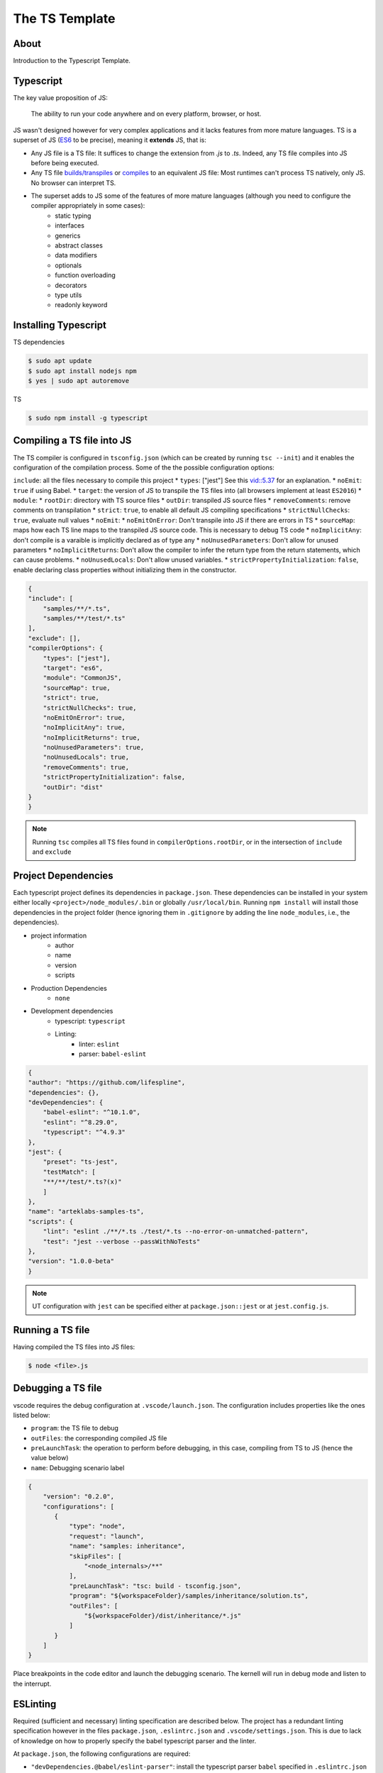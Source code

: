 The TS Template
===============

About
-----

Introduction to the Typescript Template.

Typescript
----------

The key value proposition of JS:

   The ability to run your code anywhere and on every platform, browser, or host.

JS wasn't designed however for very complex applications and it lacks features from more mature languages. TS is a superset of JS (`ES6 <https://www.ecma-international.org/ecma-262/6.0/>`_ to be precise), meaning it **extends** JS, that is:

* Any JS file is a TS file: It suffices to change the extension from `.js` to `.ts`. Indeed, any TS file compiles into JS before being executed.
* Any TS file `builds/transpiles <https://babeljs.io/>`_ or `compiles <https://www.typescriptlang.org/download>`_ to an equivalent JS file: Most runtimes can't process TS natively, only JS. No browser can interpret TS.
* The superset adds to JS some of the features of more mature languages (although you need to configure the compiler appropriately in some cases):
   * static typing
   * interfaces
   * generics
   * abstract classes
   * data modifiers
   * optionals
   * function overloading
   * decorators
   * type utils
   * readonly keyword


Installing Typescript
---------------------

TS dependencies

.. code:: shell

   $ sudo apt update
   $ sudo apt install nodejs npm
   $ yes | sudo apt autoremove

TS

.. code:: shell

   $ sudo npm install -g typescript

Compiling a TS file into JS
---------------------------

The TS compiler is configured in ``tsconfig.json`` (which can be created by running ``tsc --init``) and it enables the configuration of the compilation process. Some of the the possible configuration options:

``include``: all the files necessary to compile this project
* ``types``: ["jest"] See this `vid::5.37 <https://www.youtube.com/watch?v=6oHy58OOQkA>`_ for an explanation.
* ``noEmit``: ``true`` if using Babel.
* ``target``: the version of JS to transpile the TS files into (all browsers implement at least ``ES2016``)
* ``module``: 
* ``rootDir``: directory with TS source files
* ``outDir``: transpiled JS source files
* ``removeComments``: remove comments on transpilation
* ``strict``: ``true``, to enable all default JS compiling specifications
* ``strictNullChecks``: ``true``, evaluate null values
* ``noEmit``: 
* ``noEmitOnError``: Don't transpile into JS if there are errors in TS
* ``sourceMap``: maps how each TS line maps to the transpiled JS source code. This is necessary to debug TS code
* ``noImplicitAny``: don't compile is a varaible is implicitly declared as of type any
* ``noUnusedParameters``: Don't allow for unused parameters
* ``noImplicitReturns``: Don't allow the compiler to infer the return type from the return statements, which can cause problems.
* ``noUnusedLocals``: Don't allow unused variables.
* ``strictPropertyInitialization``: ``false``, enable declaring class properties without initializing them in the constructor.

.. code-block:: json

   {
   "include": [
       "samples/**/*.ts",
       "samples/**/test/*.ts"
   ],
   "exclude": [],
   "compilerOptions": {
       "types": ["jest"],
       "target": "es6",
       "module": "CommonJS",
       "sourceMap": true,
       "strict": true,
       "strictNullChecks": true,
       "noEmitOnError": true,
       "noImplicitAny": true,
       "noImplicitReturns": true,
       "noUnusedParameters": true,
       "noUnusedLocals": true,
       "removeComments": true,
       "strictPropertyInitialization": false,
       "outDir": "dist"
   }
   }


.. note::

   Running ``tsc`` compiles all TS files found in ``compilerOptions.rootDir``, or in the intersection of ``include`` and ``exclude``


Project Dependencies
--------------------

Each typescript project defines its dependencies in ``package.json``. These dependencies can be installed in your system either locally ``<project>/node_modules/.bin`` or globally ``/usr/local/bin``. Running ``npm install`` will install those dependencies in the project folder (hence ignoring them in ``.gitignore`` by adding the line ``node_modules``, i.e., the dependencies).

* project information
    * author
    * name
    * version
    * scripts
* Production Dependencies
    * ``none``
* Development dependencies
    * typescript: ``typescript``
    * Linting:
        * linter: ``eslint``
        * parser: ``babel-eslint``


.. code-block:: json

    {
    "author": "https://github.com/lifespline",
    "dependencies": {},
    "devDependencies": {
        "babel-eslint": "^10.1.0",
        "eslint": "^8.29.0",
        "typescript": "^4.9.3"
    },
    "jest": {
        "preset": "ts-jest",
        "testMatch": [
        "**/**/test/*.ts?(x)"
        ]
    },
    "name": "arteklabs-samples-ts",
    "scripts": {
        "lint": "eslint ./**/*.ts ./test/*.ts --no-error-on-unmatched-pattern",
        "test": "jest --verbose --passWithNoTests"
    },
    "version": "1.0.0-beta"
    }

.. note::

   UT configuration with ``jest`` can be specified either at ``package.json::jest`` or at ``jest.config.js``.

Running a TS file
-----------------

Having compiled the TS files into JS files:

.. code:: shell

   $ node <file>.js

Debugging a TS file
-------------------

vscode requires the debug configuration at ``.vscode/launch.json``. The configuration includes properties like the ones listed below:

* ``program``: the TS file to debug
* ``outFiles``: the corresponding compiled JS file 
* ``preLaunchTask``: the operation to perform before debugging, in this case, compiling from TS to JS (hence the value below)
* ``name``: Debugging scenario label

.. code-block:: json

   {
       "version": "0.2.0",
       "configurations": [
          {
              "type": "node",
              "request": "launch",
              "name": "samples: inheritance",
              "skipFiles": [
                  "<node_internals>/**"
              ],
              "preLaunchTask": "tsc: build - tsconfig.json",
              "program": "${workspaceFolder}/samples/inheritance/solution.ts",
              "outFiles": [
                  "${workspaceFolder}/dist/inheritance/*.js"
              ]
          }
       ]
   }

Place breakpoints in the code editor and launch the debugging scenario. The kernell will run in debug mode and listen to the interrupt.

ESLinting
---------

Required (sufficient and necessary) linting specification are described below. The project has a redundant linting specification however in the files ``package.json``, ``.eslintrc.json`` and ``.vscode/settings.json``. This is due to lack of knowledge on how to properly specify the babel typescript parser and the linter.

At ``package.json``, the following configurations are required:

* ``"devDependencies.@babel/eslint-parser"``: install the typescript parser ``babel`` specified in ``.eslintrc.json`` as ``parser = @babel/eslint-parser``
* ``devDependencies.@typescript-eslint/eslint-plugin``
* ``babel.plugins = @babel/plugin-transform-typescript``: the ``babel`` plugin (the babel config can also be specified at ``.babelrc.json``)


.. code-block:: json

   {
      "devDependencies": {
          "@babel/eslint-parser": "^7.19.1",
          "@babel/plugin-transform-typescript": "^7.20.2",
          "@typescript-eslint/eslint-plugin": "^5.45.1"
      },
      "babel": {
         "plugins": [
            "@babel/plugin-transform-typescript"
         ]
      }
   }

At ``.eslintrc.json``, it is required to specify the typescript parser ``parser = @babel/eslint-parser``.

.. code-block:: json

   {
      "parser": "@babel/eslint-parser"
   }

JSdocs
------

Use ``jsdocs`` to document the TS code by typing ``/**`` the line just before the TS component.

Docs
----

Generate static webpage docs from your ``jsdocs`` with ``typedoc``. Configure ``typedoc`` either in ``typedoc.json`` or in ``package.json`` as:

.. code-block:: json
   
   {
      "typedocOptions": {
            "entryPoints": [
            "samples/function/solution.ts"
         ],
         "out": "docs/sphinx/src/typedocs"
      }
   }

.. node::

   ``entryPoints`` should be understood as the users of the project can import

The task in the ``npm`` task runner (``packge.json``):

.. code-block:: json
   
   {
      "scripts": {
         "docs": "typedoc samples/index.ts"
      }
   }

.. note::
   
   See `github issue <https://github.com/TypeStrong/typedoc/issues/1515>`_ on specifying the typedoc entrypoint explicitly in the npm script.



Data Types
----------

* ``number``
* ``string``
* ``boolean``
* ``null``
* ``undefined``
* ``object``
* ``any``: declared variable without a type, which allows the variable to hold any type.
* ``unknown``
* ``never``
* ``enum``
* ``tuple``: multi-type array
* ``array``
* ``function``
